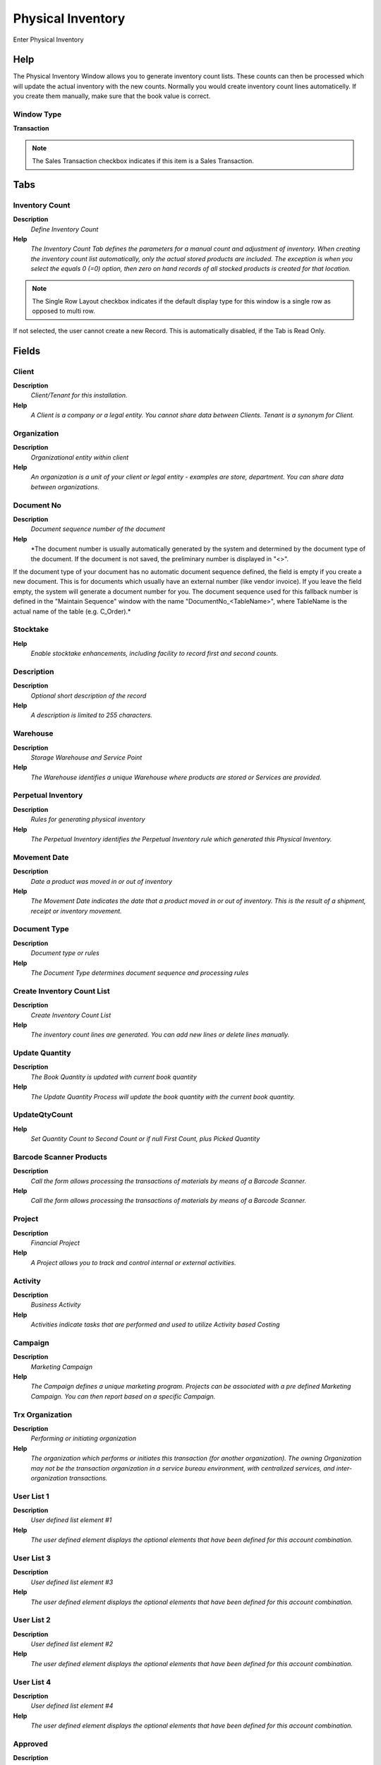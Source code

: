 
.. _window-physicalinventory:

==================
Physical Inventory
==================

Enter Physical Inventory

Help
====
The Physical Inventory Window allows you to generate inventory count lists.  These counts can then be processed which will update the actual inventory with the new counts. Normally you would create inventory count lines automaticelly. If you create them manually, make sure that the book value is correct.

Window Type
-----------
\ **Transaction**\ 

.. note::
    The Sales Transaction checkbox indicates if this item is a Sales Transaction.


Tabs
====

Inventory Count
---------------
\ **Description**\ 
 \ *Define Inventory Count*\ 
\ **Help**\ 
 \ *The Inventory Count Tab defines the parameters for a manual count and adjustment of inventory.  When creating the inventory count list automatically, only the actual stored products are included. The exception is when you select the equals 0 (=0) option, then zero on hand records of all stocked products is created for that location.*\ 

.. note::
    The Single Row Layout checkbox indicates if the default display type for this window is a single row as opposed to multi row.
If not selected, the user cannot create a new Record.  This is automatically disabled, if the Tab is Read Only.

Fields
======

Client
------
\ **Description**\ 
 \ *Client/Tenant for this installation.*\ 
\ **Help**\ 
 \ *A Client is a company or a legal entity. You cannot share data between Clients. Tenant is a synonym for Client.*\ 

Organization
------------
\ **Description**\ 
 \ *Organizational entity within client*\ 
\ **Help**\ 
 \ *An organization is a unit of your client or legal entity - examples are store, department. You can share data between organizations.*\ 

Document No
-----------
\ **Description**\ 
 \ *Document sequence number of the document*\ 
\ **Help**\ 
 \ *The document number is usually automatically generated by the system and determined by the document type of the document. If the document is not saved, the preliminary number is displayed in "<>".

If the document type of your document has no automatic document sequence defined, the field is empty if you create a new document. This is for documents which usually have an external number (like vendor invoice).  If you leave the field empty, the system will generate a document number for you. The document sequence used for this fallback number is defined in the "Maintain Sequence" window with the name "DocumentNo_<TableName>", where TableName is the actual name of the table (e.g. C_Order).*\ 

Stocktake
---------
\ **Help**\ 
 \ *Enable stocktake enhancements, including facility to record first and second counts.*\ 

Description
-----------
\ **Description**\ 
 \ *Optional short description of the record*\ 
\ **Help**\ 
 \ *A description is limited to 255 characters.*\ 

Warehouse
---------
\ **Description**\ 
 \ *Storage Warehouse and Service Point*\ 
\ **Help**\ 
 \ *The Warehouse identifies a unique Warehouse where products are stored or Services are provided.*\ 

Perpetual Inventory
-------------------
\ **Description**\ 
 \ *Rules for generating physical inventory*\ 
\ **Help**\ 
 \ *The Perpetual Inventory identifies the Perpetual Inventory rule which generated this Physical Inventory.*\ 

Movement Date
-------------
\ **Description**\ 
 \ *Date a product was moved in or out of inventory*\ 
\ **Help**\ 
 \ *The Movement Date indicates the date that a product moved in or out of inventory.  This is the result of a shipment, receipt or inventory movement.*\ 

Document Type
-------------
\ **Description**\ 
 \ *Document type or rules*\ 
\ **Help**\ 
 \ *The Document Type determines document sequence and processing rules*\ 

Create Inventory Count List
---------------------------
\ **Description**\ 
 \ *Create Inventory Count List*\ 
\ **Help**\ 
 \ *The inventory count lines are generated.  You can add new lines or delete lines manually.*\ 

Update Quantity
---------------
\ **Description**\ 
 \ *The Book Quantity is updated with current book quantity*\ 
\ **Help**\ 
 \ *The Update Quantity Process will update the book quantity with the current book quantity.*\ 

UpdateQtyCount
--------------
\ **Help**\ 
 \ *Set Quantity Count to Second Count or if null First Count, plus Picked Quantity*\ 

Barcode Scanner Products
------------------------
\ **Description**\ 
 \ *Call the form allows processing the transactions of materials by means of a Barcode Scanner.*\ 
\ **Help**\ 
 \ *Call the form allows processing the transactions of materials by means of a Barcode Scanner.*\ 

Project
-------
\ **Description**\ 
 \ *Financial Project*\ 
\ **Help**\ 
 \ *A Project allows you to track and control internal or external activities.*\ 

Activity
--------
\ **Description**\ 
 \ *Business Activity*\ 
\ **Help**\ 
 \ *Activities indicate tasks that are performed and used to utilize Activity based Costing*\ 

Campaign
--------
\ **Description**\ 
 \ *Marketing Campaign*\ 
\ **Help**\ 
 \ *The Campaign defines a unique marketing program.  Projects can be associated with a pre defined Marketing Campaign.  You can then report based on a specific Campaign.*\ 

Trx Organization
----------------
\ **Description**\ 
 \ *Performing or initiating organization*\ 
\ **Help**\ 
 \ *The organization which performs or initiates this transaction (for another organization).  The owning Organization may not be the transaction organization in a service bureau environment, with centralized services, and inter-organization transactions.*\ 

User List 1
-----------
\ **Description**\ 
 \ *User defined list element #1*\ 
\ **Help**\ 
 \ *The user defined element displays the optional elements that have been defined for this account combination.*\ 

User List 3
-----------
\ **Description**\ 
 \ *User defined list element #3*\ 
\ **Help**\ 
 \ *The user defined element displays the optional elements that have been defined for this account combination.*\ 

User List 2
-----------
\ **Description**\ 
 \ *User defined list element #2*\ 
\ **Help**\ 
 \ *The user defined element displays the optional elements that have been defined for this account combination.*\ 

User List 4
-----------
\ **Description**\ 
 \ *User defined list element #4*\ 
\ **Help**\ 
 \ *The user defined element displays the optional elements that have been defined for this account combination.*\ 

Approved
--------
\ **Description**\ 
 \ *Indicates if this document requires approval*\ 
\ **Help**\ 
 \ *The Approved checkbox indicates if this document requires approval before it can be processed.*\ 

Approval Amount
---------------
\ **Description**\ 
 \ *Document Approval Amount*\ 
\ **Help**\ 
 \ *Approval Amount for Workflow*\ 

Document Status
---------------
\ **Description**\ 
 \ *The current status of the document*\ 
\ **Help**\ 
 \ *The Document Status indicates the status of a document at this time.  If you want to change the document status, use the Document Action field*\ 

Process Inventory Count
-----------------------
\ **Description**\ 
 \ *Process Inventory count and update Inventory*\ 

Posted
------
\ **Description**\ 
 \ *Posting status*\ 
\ **Help**\ 
 \ *The Posted field indicates the status of the Generation of General Ledger Accounting Lines*\ 

Inventory Count Line
--------------------
\ **Description**\ 
 \ *Inventory Count Line*\ 
\ **Help**\ 
 \ *The Inventory Count Line defines the counts of the individual products in inventory. Normally you would create inventory count lines automaticelly. If you create them manually, make sure that the book value is correct.
You can set the Organization, if it is a charge, otherwise it is set to the header organization.*\ 

.. note::
    If not selected, the user cannot create a new Record.  This is automatically disabled, if the Tab is Read Only.

Fields
======

Client
------
\ **Description**\ 
 \ *Client/Tenant for this installation.*\ 
\ **Help**\ 
 \ *A Client is a company or a legal entity. You cannot share data between Clients. Tenant is a synonym for Client.*\ 

Organization
------------
\ **Description**\ 
 \ *Organizational entity within client*\ 
\ **Help**\ 
 \ *An organization is a unit of your client or legal entity - examples are store, department. You can share data between organizations.*\ 

Phys.Inventory
--------------
\ **Description**\ 
 \ *Parameters for a Physical Inventory*\ 
\ **Help**\ 
 \ *The Physical Inventory indicates a unique parameters for a physical inventory.*\ 

Line No
-------
\ **Description**\ 
 \ *Unique line for this document*\ 
\ **Help**\ 
 \ *Indicates the unique line for a document.  It will also control the display order of the lines within a document.*\ 

Locator Key
-----------
\ **Description**\ 
 \ *Key of the Warehouse Locator*\ 

Aisle (X)
---------
\ **Description**\ 
 \ *X dimension, e.g., Aisle*\ 
\ **Help**\ 
 \ *The X dimension indicates the Aisle a product is located in.*\ 

Search Key
----------
\ **Description**\ 
 \ *Search key for the record in the format required - must be unique*\ 
\ **Help**\ 
 \ *A search key allows you a fast method of finding a particular record.
If you leave the search key empty, the system automatically creates a numeric number.  The document sequence used for this fallback number is defined in the "Maintain Sequence" window with the name "DocumentNo_<TableName>", where TableName is the actual name of the table (e.g. C_Order).*\ 

Product Name
------------
\ **Description**\ 
 \ *Name of the Product*\ 

Symbol
------
\ **Description**\ 
 \ *Symbol for a Unit of Measure*\ 
\ **Help**\ 
 \ *The Symbol identifies the Symbol to be displayed and printed for a Unit of Measure*\ 

UPC/EAN
-------
\ **Description**\ 
 \ *Bar Code (Universal Product Code or its superset European Article Number)*\ 
\ **Help**\ 
 \ *Use this field to enter the bar code for the product in any of the bar code symbologies (Codabar, Code 25, Code 39, Code 93, Code 128, UPC (A), UPC (E), EAN-13, EAN-8, ITF, ITF-14, ISBN, ISSN, JAN-13, JAN-8, POSTNET and FIM, MSI/Plessey, and Pharmacode)*\ 

Discontinued
------------
\ **Description**\ 
 \ *This product is no longer available*\ 
\ **Help**\ 
 \ *The Discontinued check box indicates a product that has been discontinued.*\ 

Locator
-------
\ **Description**\ 
 \ *Warehouse Locator*\ 
\ **Help**\ 
 \ *The Locator indicates where in a Warehouse a product is located.*\ 

Product
-------
\ **Description**\ 
 \ *Product, Service, Item*\ 
\ **Help**\ 
 \ *Identifies an item which is either purchased or sold in this organization.*\ 

Attribute Set Instance
----------------------
\ **Description**\ 
 \ *Product Attribute Set Instance*\ 
\ **Help**\ 
 \ *The values of the actual Product Attribute Instances.  The product level attributes are defined on Product level.*\ 

Picked Qty
----------

First Count Qty
---------------

Count Entered
-------------

Second Count Qty
----------------

Quantity count
--------------
\ **Description**\ 
 \ *Counted Quantity*\ 
\ **Help**\ 
 \ *The Quantity Count indicates the actual inventory count taken for a product in inventory*\ 

Quantity book
-------------
\ **Description**\ 
 \ *Book Quantity*\ 
\ **Help**\ 
 \ *The Quantity Book indicates the line count stored in the system for a product in inventory*\ 

Description
-----------
\ **Description**\ 
 \ *Optional short description of the record*\ 
\ **Help**\ 
 \ *A description is limited to 255 characters.*\ 

Inventory Type
--------------
\ **Description**\ 
 \ *Type of inventory difference*\ 
\ **Help**\ 
 \ *The type of inventory difference determines which account is used. The default is the Inventory Difference account defined for the warehouse.  Alternatively, you could select any charge.  This allows you to account for Internal Use or extraordinary inventory losses.*\ 

Charge
------
\ **Description**\ 
 \ *Additional document charges*\ 
\ **Help**\ 
 \ *The Charge indicates a type of Charge (Handling, Shipping, Restocking)*\ 

Current Cost Price
------------------
\ **Description**\ 
 \ *The currently used cost price*\ 

Current Cost Price LL
---------------------
\ **Description**\ 
 \ *Current Price Lower Level Is the sum of the costs of the components of this product manufactured for this level.*\ 
\ **Help**\ 
 \ *Current Price Lower Level is used for get the total costs for lower level the a product manufactured.

The Current Price Lower Level always will be calculated.

You can see the Current Cost Price and Current Cost Price Lower Level with Cost  Bill of Material & Formula Detail Report.
 
The sum the Current Cost Price + Current Cost Price Lower Level is the total cost to a product manufactured.*\ 

Project
-------
\ **Description**\ 
 \ *Financial Project*\ 
\ **Help**\ 
 \ *A Project allows you to track and control internal or external activities.*\ 

Project Task
------------
\ **Description**\ 
 \ *Actual Project Task in a Phase*\ 
\ **Help**\ 
 \ *A Project Task in a Project Phase represents the actual work.*\ 

Project Phase
-------------
\ **Description**\ 
 \ *Phase of a Project*\ 

Trx Organization
----------------
\ **Description**\ 
 \ *Performing or initiating organization*\ 
\ **Help**\ 
 \ *The organization which performs or initiates this transaction (for another organization).  The owning Organization may not be the transaction organization in a service bureau environment, with centralized services, and inter-organization transactions.*\ 

User List 1
-----------
\ **Description**\ 
 \ *User defined list element #1*\ 
\ **Help**\ 
 \ *The user defined element displays the optional elements that have been defined for this account combination.*\ 

User List 2
-----------
\ **Description**\ 
 \ *User defined list element #2*\ 
\ **Help**\ 
 \ *The user defined element displays the optional elements that have been defined for this account combination.*\ 

User List 3
-----------
\ **Description**\ 
 \ *User defined list element #3*\ 
\ **Help**\ 
 \ *The user defined element displays the optional elements that have been defined for this account combination.*\ 

User List 4
-----------
\ **Description**\ 
 \ *User defined list element #4*\ 
\ **Help**\ 
 \ *The user defined element displays the optional elements that have been defined for this account combination.*\ 

First Count
-----------

.. note::
    If not selected, the user cannot create a new Record.  This is automatically disabled, if the Tab is Read Only.

Fields
======

Client
------
\ **Description**\ 
 \ *Client/Tenant for this installation.*\ 
\ **Help**\ 
 \ *A Client is a company or a legal entity. You cannot share data between Clients. Tenant is a synonym for Client.*\ 

Organization
------------
\ **Description**\ 
 \ *Organizational entity within client*\ 
\ **Help**\ 
 \ *An organization is a unit of your client or legal entity - examples are store, department. You can share data between organizations.*\ 

Phys.Inventory
--------------
\ **Description**\ 
 \ *Parameters for a Physical Inventory*\ 
\ **Help**\ 
 \ *The Physical Inventory indicates a unique parameters for a physical inventory.*\ 

Line No
-------
\ **Description**\ 
 \ *Unique line for this document*\ 
\ **Help**\ 
 \ *Indicates the unique line for a document.  It will also control the display order of the lines within a document.*\ 

Locator
-------
\ **Description**\ 
 \ *Warehouse Locator*\ 
\ **Help**\ 
 \ *The Locator indicates where in a Warehouse a product is located.*\ 

Aisle (X)
---------
\ **Description**\ 
 \ *X dimension, e.g., Aisle*\ 
\ **Help**\ 
 \ *The X dimension indicates the Aisle a product is located in.*\ 

Product
-------
\ **Description**\ 
 \ *Product, Service, Item*\ 
\ **Help**\ 
 \ *Identifies an item which is either purchased or sold in this organization.*\ 

Attribute Set Instance
----------------------
\ **Description**\ 
 \ *Product Attribute Set Instance*\ 
\ **Help**\ 
 \ *The values of the actual Product Attribute Instances.  The product level attributes are defined on Product level.*\ 

Picked Qty
----------

First Count Qty
---------------

Count Entered
-------------

Second Count
------------

.. note::
    If not selected, the user cannot create a new Record.  This is automatically disabled, if the Tab is Read Only.

Fields
======

Client
------
\ **Description**\ 
 \ *Client/Tenant for this installation.*\ 
\ **Help**\ 
 \ *A Client is a company or a legal entity. You cannot share data between Clients. Tenant is a synonym for Client.*\ 

Organization
------------
\ **Description**\ 
 \ *Organizational entity within client*\ 
\ **Help**\ 
 \ *An organization is a unit of your client or legal entity - examples are store, department. You can share data between organizations.*\ 

Phys.Inventory
--------------
\ **Description**\ 
 \ *Parameters for a Physical Inventory*\ 
\ **Help**\ 
 \ *The Physical Inventory indicates a unique parameters for a physical inventory.*\ 

Line No
-------
\ **Description**\ 
 \ *Unique line for this document*\ 
\ **Help**\ 
 \ *Indicates the unique line for a document.  It will also control the display order of the lines within a document.*\ 

Locator
-------
\ **Description**\ 
 \ *Warehouse Locator*\ 
\ **Help**\ 
 \ *The Locator indicates where in a Warehouse a product is located.*\ 

Aisle (X)
---------
\ **Description**\ 
 \ *X dimension, e.g., Aisle*\ 
\ **Help**\ 
 \ *The X dimension indicates the Aisle a product is located in.*\ 

Product
-------
\ **Description**\ 
 \ *Product, Service, Item*\ 
\ **Help**\ 
 \ *Identifies an item which is either purchased or sold in this organization.*\ 

Attribute Set Instance
----------------------
\ **Description**\ 
 \ *Product Attribute Set Instance*\ 
\ **Help**\ 
 \ *The values of the actual Product Attribute Instances.  The product level attributes are defined on Product level.*\ 

Picked Qty
----------

First Count Qty
---------------

Count Entered
-------------

Second Count Qty
----------------

Attributes
----------
\ **Description**\ 
 \ *Product Instance Attribute Material Allocation*\ 

.. note::
    The tab with advanced functionality is only displayed, if enabled in Tools>Preference.
The Read Only indicates that this field may only be Read.  It may not be updated.

Fields
======

Client
------
\ **Description**\ 
 \ *Client/Tenant for this installation.*\ 
\ **Help**\ 
 \ *A Client is a company or a legal entity. You cannot share data between Clients. Tenant is a synonym for Client.*\ 

Organization
------------
\ **Description**\ 
 \ *Organizational entity within client*\ 
\ **Help**\ 
 \ *An organization is a unit of your client or legal entity - examples are store, department. You can share data between organizations.*\ 

Phys.Inventory Line
-------------------
\ **Description**\ 
 \ *Unique line in an Inventory document*\ 
\ **Help**\ 
 \ *The Physical Inventory Line indicates the inventory document line (if applicable) for this transaction*\ 

Attribute Set Instance
----------------------
\ **Description**\ 
 \ *Product Attribute Set Instance*\ 
\ **Help**\ 
 \ *The values of the actual Product Attribute Instances.  The product level attributes are defined on Product level.*\ 

Movement Quantity
-----------------
\ **Description**\ 
 \ *Quantity of a product moved.*\ 
\ **Help**\ 
 \ *The Movement Quantity indicates the quantity of a product that has been moved.*\ 
